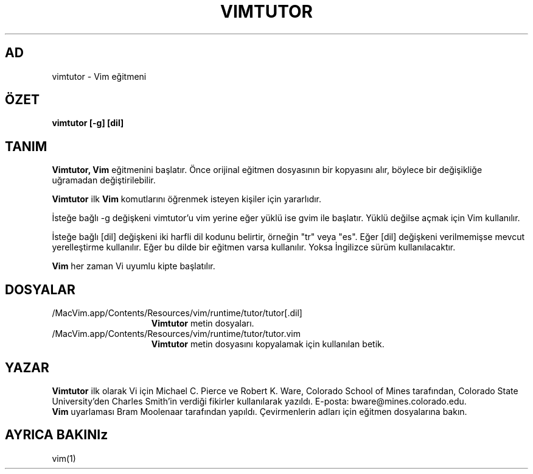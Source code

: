 .TH VIMTUTOR 1 "2 Nisan 2001"
.SH AD
vimtutor \- Vim eğitmeni
.SH ÖZET
.br
.B vimtutor [\-g] [dil]
.SH TANIM
.B Vimtutor,
.B Vim
eğitmenini başlatır.
Önce orijinal eğitmen dosyasının bir kopyasını alır, böylece bir değişikliğe
uğramadan değiştirilebilir.
.PP
.B Vimtutor
ilk
.B Vim
komutlarını öğrenmek isteyen kişiler için yararlıdır.
.PP
İsteğe bağlı \-g değişkeni vimtutor'u vim yerine eğer yüklü ise gvim ile
başlatır. Yüklü değilse açmak için Vim kullanılır.
.PP
İsteğe bağlı [dil] değişkeni iki harfli dil kodunu belirtir, örneğin "tr"
veya "es". Eğer [dil] değişkeni verilmemişse mevcut yerelleştirme
kullanılır.
Eğer bu dilde bir eğitmen varsa kullanılır.
Yoksa İngilizce sürüm kullanılacaktır.
.PP
.B Vim
her zaman Vi uyumlu kipte başlatılır.
.SH DOSYALAR
.TP 15
/MacVim.app/Contents/Resources/vim/runtime/tutor/tutor[.dil]
.B Vimtutor
metin dosyaları.
.TP 15
/MacVim.app/Contents/Resources/vim/runtime/tutor/tutor.vim
.B Vimtutor
metin dosyasını kopyalamak için kullanılan betik.
.SH YAZAR
.B Vimtutor
ilk olarak Vi için Michael C. Pierce ve Robert K. Ware, 
Colorado School of Mines tarafından, Colorado State University'den Charles
Smith'in verdiği fikirler kullanılarak yazıldı.
E-posta: bware@mines.colorado.edu.
.br
.B Vim
uyarlaması Bram Moolenaar tarafından yapıldı.
Çevirmenlerin adları için eğitmen dosyalarına bakın.
.SH AYRICA BAKINIz
vim(1)
